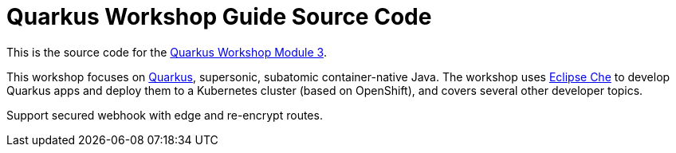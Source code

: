 = Quarkus Workshop Guide Source Code


This is the source code for the https://github.com/RedHatWorkshops/quarkus-workshop-m3[Quarkus Workshop Module 3].

This workshop focuses on https://quarkus.io[Quarkus], supersonic, subatomic container-native Java. The workshop uses https://eclipse.org/che[Eclipse Che] to develop Quarkus apps and deploy them to a Kubernetes cluster (based on OpenShift), and covers several other developer topics.

Support secured webhook with edge and re-encrypt routes.
